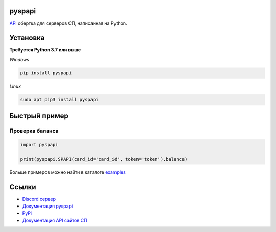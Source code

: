 .. image:: https://i.imgur.com/melhWhU.png
   :alt: pyspapi

.. image:: https://img.shields.io/discord/850091193190973472?color=5865F2&label=discord
   :target: https://discord.gg/VbyHaKRAaN
   :alt: Discord server invite
.. image:: https://img.shields.io/github/v/release/deesiigneer/pyspapi?include_prereleases&label=github%20release
   :target: https://github.com/deesiigneer/pyspapi/
   :alt: GitHub release (latest by date including pre-releases)
.. image:: https://img.shields.io/pypi/v/pyspapi.svg
   :target: https://pypi.org/project/pyspapi/
   :alt: PyPI downloads info
.. image:: https://img.shields.io/pypi/dm/pyspapi?color=informational&label=pypi%20downloads
   :target: https://pypi.org/project/pyspapi/
   :alt: PyPI version info
.. image:: https://img.shields.io/readthedocs/pyspapi
   :target: https://pyspapi.readthedocs.io/
   :alt: pyspapi documentation

pyspapi
=======

`API <https://github.com/sp-worlds/api-docs>`_ обертка для серверов СП, написанная на Python.



Установка
==========
**Требуется Python 3.7 или выше**

*Windows*

.. code:: sh

    pip install pyspapi
      
*Linux*

.. code:: sh

    sudo apt pip3 install pyspapi

Быстрый пример
=========

Проверка баланса
~~~~

.. code:: python

  import pyspapi
  
  print(pyspapi.SPAPI(card_id='card_id', token='token').balance)


Больше примеров можно найти в каталоге `examples <https://github.com/deesiigneer/pyspapi/tree/main/examples>`_

Ссылки
=======
* `Discord сервер <https://discord.gg/VbyHaKRAaN>`_
* `Документация pyspapi <https://pyspapi.readthedocs.io/>`_
* `PyPi <https://pypi.org/project/pyspapi/>`_
* `Документация API сайтов СП <https://github.com/sp-worlds/api-docs>`_
